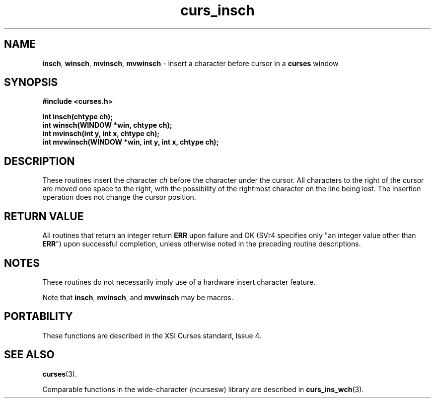 .\" $OpenBSD: curs_insch.3,v 1.8 2010/01/12 23:21:59 nicm Exp $
.\"
.\"***************************************************************************
.\" Copyright (c) 1998-2003,2006 Free Software Foundation, Inc.              *
.\"                                                                          *
.\" Permission is hereby granted, free of charge, to any person obtaining a  *
.\" copy of this software and associated documentation files (the            *
.\" "Software"), to deal in the Software without restriction, including      *
.\" without limitation the rights to use, copy, modify, merge, publish,      *
.\" distribute, distribute with modifications, sublicense, and/or sell       *
.\" copies of the Software, and to permit persons to whom the Software is    *
.\" furnished to do so, subject to the following conditions:                 *
.\"                                                                          *
.\" The above copyright notice and this permission notice shall be included  *
.\" in all copies or substantial portions of the Software.                   *
.\"                                                                          *
.\" THE SOFTWARE IS PROVIDED "AS IS", WITHOUT WARRANTY OF ANY KIND, EXPRESS  *
.\" OR IMPLIED, INCLUDING BUT NOT LIMITED TO THE WARRANTIES OF               *
.\" MERCHANTABILITY, FITNESS FOR A PARTICULAR PURPOSE AND NONINFRINGEMENT.   *
.\" IN NO EVENT SHALL THE ABOVE COPYRIGHT HOLDERS BE LIABLE FOR ANY CLAIM,   *
.\" DAMAGES OR OTHER LIABILITY, WHETHER IN AN ACTION OF CONTRACT, TORT OR    *
.\" OTHERWISE, ARISING FROM, OUT OF OR IN CONNECTION WITH THE SOFTWARE OR    *
.\" THE USE OR OTHER DEALINGS IN THE SOFTWARE.                               *
.\"                                                                          *
.\" Except as contained in this notice, the name(s) of the above copyright   *
.\" holders shall not be used in advertising or otherwise to promote the     *
.\" sale, use or other dealings in this Software without prior written       *
.\" authorization.                                                           *
.\"***************************************************************************
.\"
.\" $Id: curs_insch.3x,v 1.10 2006/12/02 17:01:50 tom Exp $
.TH curs_insch 3 ""
.SH NAME
\fBinsch\fR,
\fBwinsch\fR,
\fBmvinsch\fR,
\fBmvwinsch\fR - insert a character before cursor in a \fBcurses\fR window
.SH SYNOPSIS
\fB#include <curses.h>\fR
.sp
\fBint insch(chtype ch);\fR
.br
\fBint winsch(WINDOW *win, chtype ch);\fR
.br
\fBint mvinsch(int y, int x, chtype ch);\fR
.br
\fBint mvwinsch(WINDOW *win, int y, int x, chtype ch);\fR
.br
.SH DESCRIPTION
These routines insert the character \fIch\fR before the character under the
cursor.  All characters to the right of the cursor are moved one space to the
right, with the possibility of the rightmost character on the line being lost.
The insertion operation does not change the cursor position.
.SH RETURN VALUE
All routines that return an integer return \fBERR\fR upon failure and OK (SVr4
specifies only "an integer value other than \fBERR\fR") upon successful
completion, unless otherwise noted in the preceding routine descriptions.
.SH NOTES
These routines do not necessarily imply use of a hardware insert character
feature.
.PP
Note that \fBinsch\fR, \fBmvinsch\fR, and \fBmvwinsch\fR may be macros.
.SH PORTABILITY
These functions are described in the XSI Curses standard, Issue 4.
.SH SEE ALSO
\fBcurses\fR(3).
.PP
Comparable functions in the wide-character (ncursesw) library are
described in
\fBcurs_ins_wch\fR(3).
.\"#
.\"# The following sets edit modes for GNU EMACS
.\"# Local Variables:
.\"# mode:nroff
.\"# fill-column:79
.\"# End:
